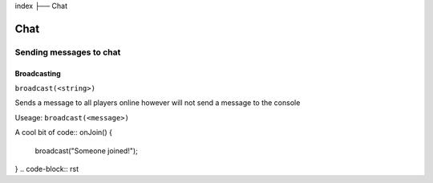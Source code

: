 index
├── Chat

Chat
====

Sending messages to chat
----

Broadcasting
~~~~
``broadcast(<string>)``

Sends a message to all players online however will not send a message to the console

Useage:
``broadcast(<message>)``

A cool bit of code::
onJoin() {
  broadcast("Someone joined!");
}
.. code-block:: rst

